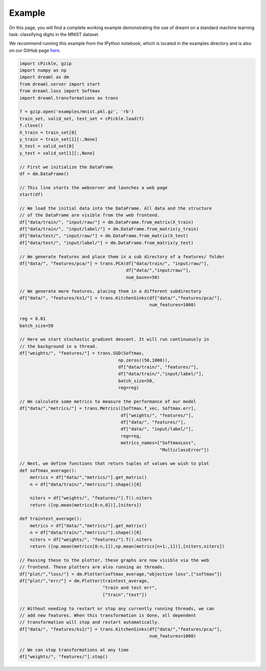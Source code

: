 Example
===============

On this page, you will find a complete working example demonstrating the use of
dreaml on a standard machine learning task: classifying digits in the MNIST
dataset. 

We recommend running this example from the IPython notebook, which is located in
the examples directory and is also on our GitHub page here_. 

.. _here: https://github.com/locuslab/dreaml

.. code-block:: python

    import cPickle, gzip
    import numpy as np
    import dreaml as dm
    from dreaml.server import start
    from dreaml.loss import Softmax
    import dreaml.transformations as trans

    f = gzip.open('examples/mnist.pkl.gz', 'rb')
    train_set, valid_set, test_set = cPickle.load(f)
    f.close()
    X_train = train_set[0]
    y_train = train_set[1][:,None]
    X_test = valid_set[0]
    y_test = valid_set[1][:,None]

    // First we initialize the DataFrame
    df = dm.DataFrame()

    // This line starts the webserver and launches a web page
    start(df)

    // We load the initial data into the DataFrame. All data and the structure
    // of the DataFrame are visible from the web frontend. 
    df["data/train/", "input/raw/"] = dm.DataFrame.from_matrix(X_train)
    df["data/train/", "input/label/"] = dm.DataFrame.from_matrix(y_train)
    df["data/test/", "input/raw/"] = dm.DataFrame.from_matrix(X_test)
    df["data/test/", "input/label/"] = dm.DataFrame.from_matrix(y_test)

    // We generate features and place them in a sub directory of a features/ folder
    df["data/", "features/pca/"] = trans.PCA(df["data/train/", "input/raw/"], 
                                             df["data/","input/raw/"],
                                             num_bases=50)

    // We generate more features, placing them in a different subdirectory
    df["data/", "features/ks1/"] = trans.KitchenSinks(df["data/","features/pca/"],
                                                      num_features=1000)

    reg = 0.01
    batch_size=50

    // Here we start stochastic gradient descent. It will run continuously in
    // the background in a thread. 
    df["weights/", "features/"] = trans.SGD(Softmax,
                                          np.zeros((50,1000)),
                                          df["data/train/", "features/"],
                                          df["data/train/","input/label/"],
                                          batch_size=50,
                                          reg=reg)

    // We calculate some metrics to measure the performance of our model
    df["data/","metrics/"] = trans.Metrics([Softmax.f_vec, Softmax.err],
                                           df["weights/", "features/"],
                                           df["data/", "features/"],
                                           df["data/", "input/label/"],
                                           reg=reg,
                                           metrics_names=["SoftmaxLoss",
                                                          "MulticlassError"])

    // Next, we define functions that return tuples of values we wish to plot
    def softmax_average():
        metrics = df["data/","metrics/"].get_matrix()
        n = df["data/train/","metrics/"].shape()[0]

        niters = df["weights/", "features/"].T().niters
        return ([np.mean(metrics[0:n,0])],[niters])

    def traintest_average():
        metrics = df["data/","metrics/"].get_matrix()
        n = df["data/train/","metrics/"].shape()[0]
        niters = df["weights/", "features/"].T().niters
        return ([np.mean(metrics[0:n,1]),np.mean(metrics[n+1:,1])],[niters,niters])

    // Passing these to the plotter, these graphs are now visible via the web
    // frontend. These plotters are also running as threads. 
    df["plot/","loss/"] = dm.Plotter(softmax_average,"objective loss",["softmax"])
    df["plot/","err/"] = dm.Plotter(traintest_average,
                                    "train and test err",
                                    ["train","test"])

    // Without needing to restart or stop any currently running threads, we can
    // add new features. When this transformation is done, all dependent
    // transformation will stop and restart automatically. 
    df["data/", "features/ks2/"] = trans.KitchenSinks(df["data/","features/pca/"],
                                                      num_features=1000)

    // We can stop transformations at any time
    df["weights/", "features/"].stop()